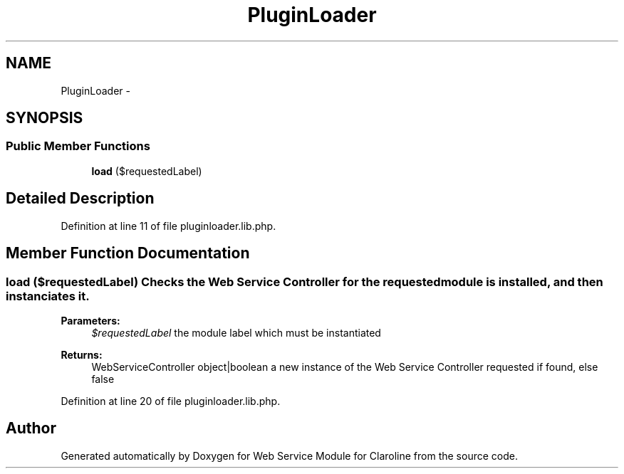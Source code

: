 .TH "PluginLoader" 3 "Wed Jan 9 2013" "Version 1" "Web Service Module for Claroline" \" -*- nroff -*-
.ad l
.nh
.SH NAME
PluginLoader \- 
.SH SYNOPSIS
.br
.PP
.SS "Public Member Functions"

.in +1c
.ti -1c
.RI "\fBload\fP ($requestedLabel)"
.br
.in -1c
.SH "Detailed Description"
.PP 
Definition at line 11 of file pluginloader.lib.php.
.SH "Member Function Documentation"
.PP 
.SS "load ($requestedLabel)"Checks the Web Service Controller for the requested module is installed, and then instanciates it. 
.PP
\fBParameters:\fP
.RS 4
\fI$requestedLabel\fP the module label which must be instantiated 
.RE
.PP
\fBReturns:\fP
.RS 4
WebServiceController object|boolean a new instance of the Web Service Controller requested if found, else false 
.RE
.PP

.PP
Definition at line 20 of file pluginloader.lib.php.

.SH "Author"
.PP 
Generated automatically by Doxygen for Web Service Module for Claroline from the source code.
